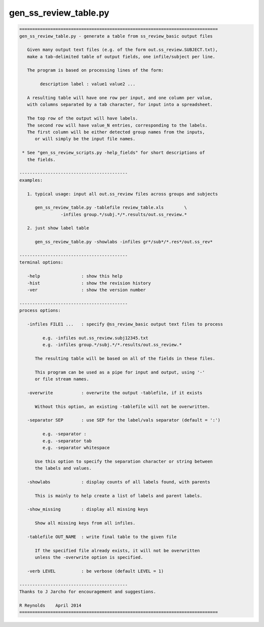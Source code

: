 **********************
gen_ss_review_table.py
**********************

.. _gen_ss_review_table.py:

.. contents:: 
    :depth: 4 

.. code-block:: none

    
    =============================================================================
    gen_ss_review_table.py - generate a table from ss_review_basic output files
    
       Given many output text files (e.g. of the form out.ss_review.SUBJECT.txt),
       make a tab-delimited table of output fields, one infile/subject per line.
    
       The program is based on processing lines of the form:
    
            description label : value1 value2 ...
    
       A resulting table will have one row per input, and one column per value,
       with columns separated by a tab character, for input into a spreadsheet.
    
       The top row of the output will have labels.
       The second row will have value_N entries, corresponding to the labels.
       The first column will be either detected group names from the inputs,
          or will simply be the input file names.
    
     * See "gen_ss_review_scripts.py -help_fields" for short descriptions of
       the fields.
    
    ------------------------------------------
    examples:
    
       1. typical usage: input all out.ss_review files across groups and subjects
    
          gen_ss_review_table.py -tablefile review_table.xls        \
                    -infiles group.*/subj.*/*.results/out.ss_review.*
    
       2. just show label table
    
          gen_ss_review_table.py -showlabs -infiles gr*/sub*/*.res*/out.ss_rev*
    
    ------------------------------------------
    terminal options:
    
       -help                : show this help
       -hist                : show the revision history
       -ver                 : show the version number
    
    ------------------------------------------
    process options:
    
       -infiles FILE1 ...   : specify @ss_review_basic output text files to process
    
             e.g. -infiles out.ss_review.subj12345.txt
             e.g. -infiles group.*/subj.*/*.results/out.ss_review.*
    
          The resulting table will be based on all of the fields in these files.
    
          This program can be used as a pipe for input and output, using '-'
          or file stream names.
    
       -overwrite           : overwrite the output -tablefile, if it exists
    
          Without this option, an existing -tablefile will not be overwritten.
    
       -separator SEP       : use SEP for the label/vals separator (default = ':')
    
             e.g. -separator :
             e.g. -separator tab
             e.g. -separator whitespace
    
          Use this option to specify the separation character or string between
          the labels and values.
    
       -showlabs            : display counts of all labels found, with parents
    
          This is mainly to help create a list of labels and parent labels.
    
       -show_missing        : display all missing keys
    
          Show all missing keys from all infiles.
    
       -tablefile OUT_NAME  : write final table to the given file
    
          If the specified file already exists, it will not be overwritten
          unless the -overwrite option is specified.
    
       -verb LEVEL          : be verbose (default LEVEL = 1)
    
    ------------------------------------------
    Thanks to J Jarcho for encouragement and suggestions.
    
    R Reynolds    April 2014
    =============================================================================
